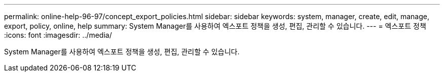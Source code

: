 ---
permalink: online-help-96-97/concept_export_policies.html 
sidebar: sidebar 
keywords: system, manager, create, edit, manage, export, policy, online, help 
summary: System Manager를 사용하여 엑스포트 정책을 생성, 편집, 관리할 수 있습니다. 
---
= 엑스포트 정책
:icons: font
:imagesdir: ../media/


[role="lead"]
System Manager를 사용하여 엑스포트 정책을 생성, 편집, 관리할 수 있습니다.

